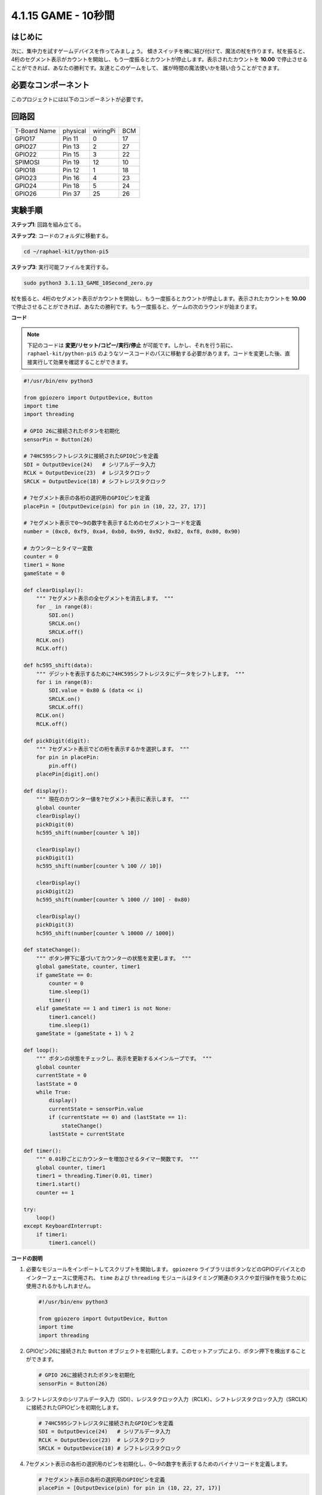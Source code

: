 .. _4.1.18_py_pi5:

4.1.15 GAME - 10秒間
~~~~~~~~~~~~~~~~~~~~~~~~~

はじめに
-------------------

次に、集中力を試すゲームデバイスを作ってみましょう。
傾きスイッチを棒に結び付けて、魔法の杖を作ります。杖を振ると、
4桁のセグメント表示がカウントを開始し、もう一度振るとカウントが停止します。表示されたカウントを
**10.00** で停止させることができれば、あなたの勝利です。友達とこのゲームをして、
誰が時間の魔法使いかを競い合うことができます。

必要なコンポーネント
------------------------------

このプロジェクトには以下のコンポーネントが必要です。

.. image:: ../python_pi5/img/4.1.18_game_10_second_list.png
    :width: 800
    :align: center

.. It's definitely convenient to buy a whole kit, here's the link: 

.. .. list-table::
..     :widths: 20 20 20
..     :header-rows: 1

..     *   - Name	
..         - ITEMS IN THIS KIT
..         - LINK
..     *   - Raphael Kit
..         - 337
..         - |link_Raphael_kit|

.. You can also buy them separately from the links below.

.. .. list-table::
..     :widths: 30 20
..     :header-rows: 1

..     *   - COMPONENT INTRODUCTION
..         - PURCHASE LINK

..     *   - :ref:`gpio_extension_board`
..         - |link_gpio_board_buy|
..     *   - :ref:`breadboard`
..         - |link_breadboard_buy|
..     *   - :ref:`wires`
..         - |link_wires_buy|
..     *   - :ref:`resistor`
..         - |link_resistor_buy|
..     *   - :ref:`4_digit`
..         - \-
..     *   - :ref:`74hc595`
..         - |link_74hc595_buy|
..     *   - :ref:`tilt_switch`
..         - \-

回路図
------------------------

============ ======== ======== ===
T-Board Name physical wiringPi BCM
GPIO17       Pin 11   0        17
GPIO27       Pin 13   2        27
GPIO22       Pin 15   3        22
SPIMOSI      Pin 19   12       10
GPIO18       Pin 12   1        18
GPIO23       Pin 16   4        23
GPIO24       Pin 18   5        24
GPIO26       Pin 37   25       26
============ ======== ======== ===

.. image:: ../python_pi5/img/4.1.18_game_10_second_schematic.png
   :align: center



実験手順
---------------------------------

**ステップ1**: 回路を組み立てる。

.. image:: ../python_pi5/img/4.1.18_game_10_second_circuit.png

**ステップ2**: コードのフォルダに移動する。

.. raw:: html

   <run></run>

.. code-block::

    cd ~/raphael-kit/python-pi5

**ステップ3**: 実行可能ファイルを実行する。

.. raw:: html

   <run></run>

.. code-block::

    sudo python3 3.1.13_GAME_10Second_zero.py

杖を振ると、4桁のセグメント表示がカウントを開始し、もう一度振るとカウントが停止します。表示されたカウントを **10.00** で停止させることができれば、あなたの勝利です。もう一度振ると、ゲームの次のラウンドが始まります。

**コード**

.. note::
    下記のコードは **変更/リセット/コピー/実行/停止** が可能です。しかし、それを行う前に、 ``raphael-kit/python-pi5`` のようなソースコードのパスに移動する必要があります。コードを変更した後、直接実行して効果を確認することができます。

.. raw:: html

    <run></run>

.. code-block:: python

    #!/usr/bin/env python3

    from gpiozero import OutputDevice, Button
    import time
    import threading

    # GPIO 26に接続されたボタンを初期化
    sensorPin = Button(26)

    # 74HC595シフトレジスタに接続されたGPIOピンを定義
    SDI = OutputDevice(24)   # シリアルデータ入力
    RCLK = OutputDevice(23)  # レジスタクロック
    SRCLK = OutputDevice(18) # シフトレジスタクロック

    # 7セグメント表示の各桁の選択用のGPIOピンを定義
    placePin = [OutputDevice(pin) for pin in (10, 22, 27, 17)]

    # 7セグメント表示で0〜9の数字を表示するためのセグメントコードを定義
    number = (0xc0, 0xf9, 0xa4, 0xb0, 0x99, 0x92, 0x82, 0xf8, 0x80, 0x90)

    # カウンターとタイマー変数
    counter = 0
    timer1 = None
    gameState = 0

    def clearDisplay():
        """ 7セグメント表示の全セグメントを消去します。 """
        for _ in range(8):
            SDI.on()
            SRCLK.on()
            SRCLK.off()
        RCLK.on()
        RCLK.off()

    def hc595_shift(data):
        """ デジットを表示するために74HC595シフトレジスタにデータをシフトします。 """
        for i in range(8):
            SDI.value = 0x80 & (data << i)
            SRCLK.on()
            SRCLK.off()
        RCLK.on()
        RCLK.off()

    def pickDigit(digit):
        """ 7セグメント表示でどの桁を表示するかを選択します。 """
        for pin in placePin:
            pin.off()
        placePin[digit].on()

    def display():
        """ 現在のカウンター値を7セグメント表示に表示します。 """
        global counter
        clearDisplay()
        pickDigit(0)
        hc595_shift(number[counter % 10])

        clearDisplay()
        pickDigit(1)
        hc595_shift(number[counter % 100 // 10])

        clearDisplay()
        pickDigit(2)
        hc595_shift(number[counter % 1000 // 100] - 0x80)

        clearDisplay()
        pickDigit(3)
        hc595_shift(number[counter % 10000 // 1000])

    def stateChange():
        """ ボタン押下に基づいてカウンターの状態を変更します。 """
        global gameState, counter, timer1
        if gameState == 0:
            counter = 0
            time.sleep(1)
            timer()
        elif gameState == 1 and timer1 is not None:
            timer1.cancel()
            time.sleep(1)
        gameState = (gameState + 1) % 2

    def loop():
        """ ボタンの状態をチェックし、表示を更新するメインループです。 """
        global counter
        currentState = 0
        lastState = 0
        while True:
            display()
            currentState = sensorPin.value
            if (currentState == 0) and (lastState == 1):
                stateChange()
            lastState = currentState

    def timer():
        """ 0.01秒ごとにカウンターを増加させるタイマー関数です。 """
        global counter, timer1
        timer1 = threading.Timer(0.01, timer)
        timer1.start()
        counter += 1

    try:
        loop()
    except KeyboardInterrupt:
        if timer1:
            timer1.cancel()

**コードの説明**

#. 必要なモジュールをインポートしてスクリプトを開始します。 ``gpiozero`` ライブラリはボタンなどのGPIOデバイスとのインターフェースに使用され、 ``time`` および ``threading`` モジュールはタイミング関連のタスクや並行操作を扱うために使用されるかもしれません。

   .. code-block:: python

       #!/usr/bin/env python3

       from gpiozero import OutputDevice, Button
       import time
       import threading

#. GPIOピン26に接続された ``Button`` オブジェクトを初期化します。このセットアップにより、ボタン押下を検出することができます。

   .. code-block:: python

       # GPIO 26に接続されたボタンを初期化
       sensorPin = Button(26)

#. シフトレジスタのシリアルデータ入力（SDI）、レジスタクロック入力（RCLK）、シフトレジスタクロック入力（SRCLK）に接続されたGPIOピンを初期化します。

   .. code-block:: python

       # 74HC595シフトレジスタに接続されたGPIOピンを定義
       SDI = OutputDevice(24)   # シリアルデータ入力
       RCLK = OutputDevice(23)  # レジスタクロック
       SRCLK = OutputDevice(18) # シフトレジスタクロック

#. 7セグメント表示の各桁の選択用のピンを初期化し、0〜9の数字を表示するためのバイナリコードを定義します。

   .. code-block:: python

       # 7セグメント表示の各桁の選択用のGPIOピンを定義
       placePin = [OutputDevice(pin) for pin in (10, 22, 27, 17)]

       # 7セグメント表示で0〜9の数字を表示するためのセグメントコードを定義
       number = (0xc0, 0xf9, 0xa4, 0xb0, 0x99, 0x92, 0x82, 0xf8, 0x80, 0x90)

#. 7セグメント表示を制御するための関数です。 ``clearDisplay`` はすべてのセグメントをオフにし、 ``hc595_shift`` はシフトレジスタにデータをシフトし、 ``pickDigit`` は表示上の特定の桁をアクティブにします。

   .. code-block:: python

       def clearDisplay():
           """ 7セグメント表示の全セグメントを消去します。 """
           for _ in range(8):
               SDI.on()
               SRCLK.on()
               SRCLK.off()
           RCLK.on()
           RCLK.off()

       def hc595_shift(data):
           """ デジットを表示するために74HC595シフトレジスタにデータをシフトします。 """
           for i in range(8):
               SDI.value = 0x80 & (data << i)
               SRCLK.on()
               SRCLK.off()
           RCLK.on()
           RCLK.off()

       def pickDigit(digit):
           """ 7セグメント表示でどの桁を表示するかを選択します。 """
           for pin in placePin:
               pin.off()
           placePin[digit].on()

#. 現在のカウンター値を7セグメント表示に表示する関数です。

   .. code-block:: python

       def display():
           """ 現在のカウンター値を7セグメント表示に表示します。 """
           global counter
           clearDisplay()
           pickDigit(0)
           hc595_shift(number[counter % 10])

           clearDisplay()
           pickDigit(1)
           hc595_shift(number[counter % 100 // 10])

           clearDisplay()
           pickDigit(2)
           hc595_shift(number[counter % 1000 // 100] - 0x80)

           clearDisplay()
           pickDigit(3)
           hc595_shift(number[counter % 10000 // 1000])

#. ボタン押下に基づいてカウンターの状態を変更する関数です。

   .. code-block:: python

       def stateChange():
           """ ボタン押下に基づいてカウンターの状態を変更します。 """
           global gameState, counter, timer1
           if gameState == 0:
               counter = 0
               time.sleep(1)
               timer()
           elif gameState == 1 and timer1 is not None:
               timer1.cancel()
               time.sleep(1)
           gameState = (gameState + 1) % 2

#. ボタンの状態を継続的にチェックし、表示を更新するメインループです。ボタンの状態が変わると、 ``stateChange`` を呼び出します。

   .. code-block:: python

       def loop():
           """ ボタンの状態をチェックし、表示を更新するメインループです。 """
           global counter
           currentState = 0
           lastState = 0
           while True:
               display()
               currentState = sensorPin.value
               if (currentState == 0) and (lastState == 1):
                   stateChange()
               lastState = currentState

#. 0.01秒ごとにカウンターを増加させるタイマー関数です。

   .. code-block:: python

       def timer():
           """ 0.01秒ごとにカウンターを増加させるタイマー関数です。 """
           global counter, timer1
           timer1 = threading.Timer(0.01, timer)
           timer1.start()
           counter += 1

#. メインループを実行し、キーボード割り込み（Ctrl+C）を使用してプログラムからクリーンに終了することができます。

   .. code-block:: python

       try:
           loop()
       except KeyboardInterrupt:
           if timer1:
               timer1.cancel()
